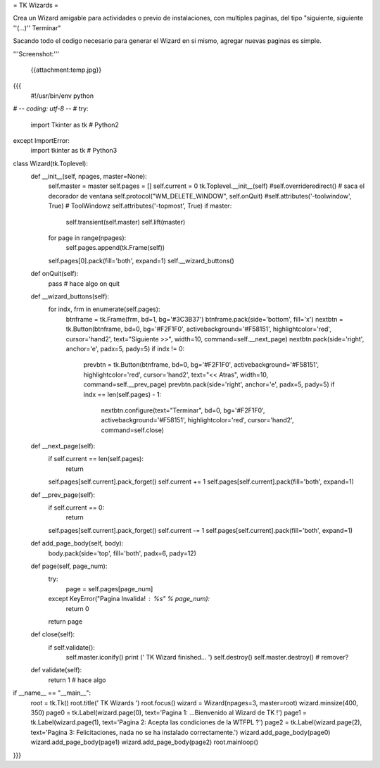 = TK Wizards =

Crea un Wizard amigable para actividades o previo de instalaciones, con multiples paginas, del tipo "siguiente, siguiente ''(...)'' Terminar"

Sacando todo el codigo necesario para generar el Wizard en si mismo, agregar nuevas paginas es simple.

'''Screenshot:'''

 {{attachment:temp.jpg}}

{{{
 #!/usr/bin/env python
# -*- coding: utf-8 -*-
#
try:
    import Tkinter as tk  # Python2
except ImportError:
    import tkinter as tk  # Python3

class Wizard(tk.Toplevel):
    def __init__(self, npages, master=None):
        self.master = master
        self.pages = []
        self.current = 0
        tk.Toplevel.__init__(self)
        #self.overrideredirect() # saca el decorador de ventana
        self.protocol("WM_DELETE_WINDOW", self.onQuit)
        #self.attributes('-toolwindow', True) # ToolWindowz
        self.attributes('-topmost', True)
        if master:
            self.transient(self.master)
            self.lift(master)
        for page in range(npages):
            self.pages.append(tk.Frame(self))
        self.pages[0].pack(fill='both', expand=1)
        self.__wizard_buttons()

    def onQuit(self):
        pass # hace algo on quit

    def __wizard_buttons(self):
        for indx, frm in enumerate(self.pages):
            btnframe = tk.Frame(frm, bd=1, bg='#3C3B37')
            btnframe.pack(side='bottom', fill='x')
            nextbtn = tk.Button(btnframe, bd=0, bg='#F2F1F0', activebackground='#F58151', highlightcolor='red', cursor='hand2', text="Siguiente >>", width=10, command=self.__next_page)
            nextbtn.pack(side='right', anchor='e', padx=5, pady=5)
            if indx != 0:
                prevbtn = tk.Button(btnframe, bd=0, bg='#F2F1F0', activebackground='#F58151', highlightcolor='red', cursor='hand2', text="<< Atras", width=10, command=self.__prev_page)
                prevbtn.pack(side='right', anchor='e', padx=5, pady=5)
                if indx == len(self.pages) - 1:
                    nextbtn.configure(text="Terminar", bd=0, bg='#F2F1F0', activebackground='#F58151', highlightcolor='red', cursor='hand2', command=self.close)

    def __next_page(self):
        if self.current == len(self.pages):
            return
        self.pages[self.current].pack_forget()
        self.current += 1
        self.pages[self.current].pack(fill='both', expand=1)

    def __prev_page(self):
        if self.current == 0:
            return        
        self.pages[self.current].pack_forget()
        self.current -= 1
        self.pages[self.current].pack(fill='both', expand=1)         

    def add_page_body(self, body):
        body.pack(side='top', fill='both', padx=6, pady=12)

    def page(self, page_num):
        try:
            page = self.pages[page_num]
        except KeyError("Pagina Invalida! : %s" % page_num):
            return 0
        return page

    def close(self):
        if self.validate():
            self.master.iconify()
            print (' TK Wizard finished... ')
            self.destroy()
            self.master.destroy() # remover?

    def validate(self):
        return 1 # hace algo

if __name__ == "__main__":
    root = tk.Tk()
    root.title(' TK Wizards ')
    root.focus()
    wizard = Wizard(npages=3, master=root)
    wizard.minsize(400, 350)
    page0 = tk.Label(wizard.page(0), text='Pagina 1: ...Bienvenido al Wizard de TK !')
    page1 = tk.Label(wizard.page(1), text='Pagina 2: Acepta las condiciones de la WTFPL ?')
    page2 = tk.Label(wizard.page(2), text='Pagina 3: Felicitaciones, nada no se ha instalado correctamente.')
    wizard.add_page_body(page0)
    wizard.add_page_body(page1)
    wizard.add_page_body(page2)
    root.mainloop()
}}}
